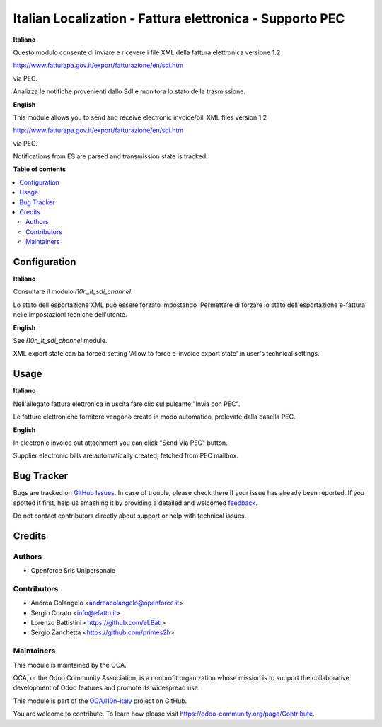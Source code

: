=========================================================
Italian Localization - Fattura elettronica - Supporto PEC
=========================================================

.. !!!!!!!!!!!!!!!!!!!!!!!!!!!!!!!!!!!!!!!!!!!!!!!!!!!!
   !! This file is generated by oca-gen-addon-readme !!
   !! changes will be overwritten.                   !!
   !!!!!!!!!!!!!!!!!!!!!!!!!!!!!!!!!!!!!!!!!!!!!!!!!!!!

.. |badge1| image:: https://img.shields.io/badge/maturity-Beta-yellow.png
    :target: https://odoo-community.org/page/development-status
    :alt: Beta
.. |badge2| image:: https://img.shields.io/badge/licence-LGPL--3-blue.png
    :target: http://www.gnu.org/licenses/lgpl-3.0-standalone.html
    :alt: License: LGPL-3
.. |badge3| image:: https://img.shields.io/badge/github-OCA%2Fl10n--italy-lightgray.png?logo=github
    :target: https://github.com/OCA/l10n-italy/tree/12.0/l10n_it_fatturapa_pec
    :alt: OCA/l10n-italy
.. |badge4| image:: https://img.shields.io/badge/weblate-Translate%20me-F47D42.png
    :target: https://translation.odoo-community.org/projects/l10n-italy-12-0/l10n-italy-12-0-l10n_it_fatturapa_pec
    :alt: Translate me on Weblate
.. |badge5| image:: https://img.shields.io/badge/runbot-Try%20me-875A7B.png
    :target: https://runbot.odoo-community.org/runbot/122/12.0
    :alt: Try me on Runbot

|badge1| |badge2| |badge3| |badge4| |badge5| 

**Italiano**

Questo modulo consente di inviare e ricevere i file XML della fattura elettronica versione 1.2

http://www.fatturapa.gov.it/export/fatturazione/en/sdi.htm

via PEC.

Analizza le notifiche provenienti dallo SdI e monitora lo stato della trasmissione.

**English**

This module allows you to send and receive electronic invoice/bill XML files version 1.2

http://www.fatturapa.gov.it/export/fatturazione/en/sdi.htm

via PEC.

Notifications from ES are parsed and transmission state is tracked.

**Table of contents**

.. contents::
   :local:

Configuration
=============

**Italiano**

Consultare il modulo `l10n_it_sdi_channel`.

Lo stato dell'esportazione XML può essere forzato impostando 'Permettere di forzare lo stato dell'esportazione e-fattura' nelle impostazioni tecniche dell'utente.

**English**

See `l10n_it_sdi_channel` module.

XML export state can ba forced setting 'Allow to force e-invoice export state' in user's technical settings.

Usage
=====

**Italiano**

Nell'allegato fattura elettronica in uscita fare clic sul pulsante "Invia con PEC".

Le fatture elettroniche fornitore vengono create in modo automatico, prelevate dalla casella PEC.

**English**

In electronic invoice out attachment you can click "Send Via PEC" button.

Supplier electronic bills are automatically created, fetched from PEC mailbox.

Bug Tracker
===========

Bugs are tracked on `GitHub Issues <https://github.com/OCA/l10n-italy/issues>`_.
In case of trouble, please check there if your issue has already been reported.
If you spotted it first, help us smashing it by providing a detailed and welcomed
`feedback <https://github.com/OCA/l10n-italy/issues/new?body=module:%20l10n_it_fatturapa_pec%0Aversion:%2012.0%0A%0A**Steps%20to%20reproduce**%0A-%20...%0A%0A**Current%20behavior**%0A%0A**Expected%20behavior**>`_.

Do not contact contributors directly about support or help with technical issues.

Credits
=======

Authors
~~~~~~~

* Openforce Srls Unipersonale

Contributors
~~~~~~~~~~~~

* Andrea Colangelo <andreacolangelo@openforce.it>
* Sergio Corato <info@efatto.it>
* Lorenzo Battistini <https://github.com/eLBati>
* Sergio Zanchetta <https://github.com/primes2h>

Maintainers
~~~~~~~~~~~

This module is maintained by the OCA.

.. image:: https://odoo-community.org/logo.png
   :alt: Odoo Community Association
   :target: https://odoo-community.org

OCA, or the Odoo Community Association, is a nonprofit organization whose
mission is to support the collaborative development of Odoo features and
promote its widespread use.

This module is part of the `OCA/l10n-italy <https://github.com/OCA/l10n-italy/tree/12.0/l10n_it_fatturapa_pec>`_ project on GitHub.

You are welcome to contribute. To learn how please visit https://odoo-community.org/page/Contribute.

